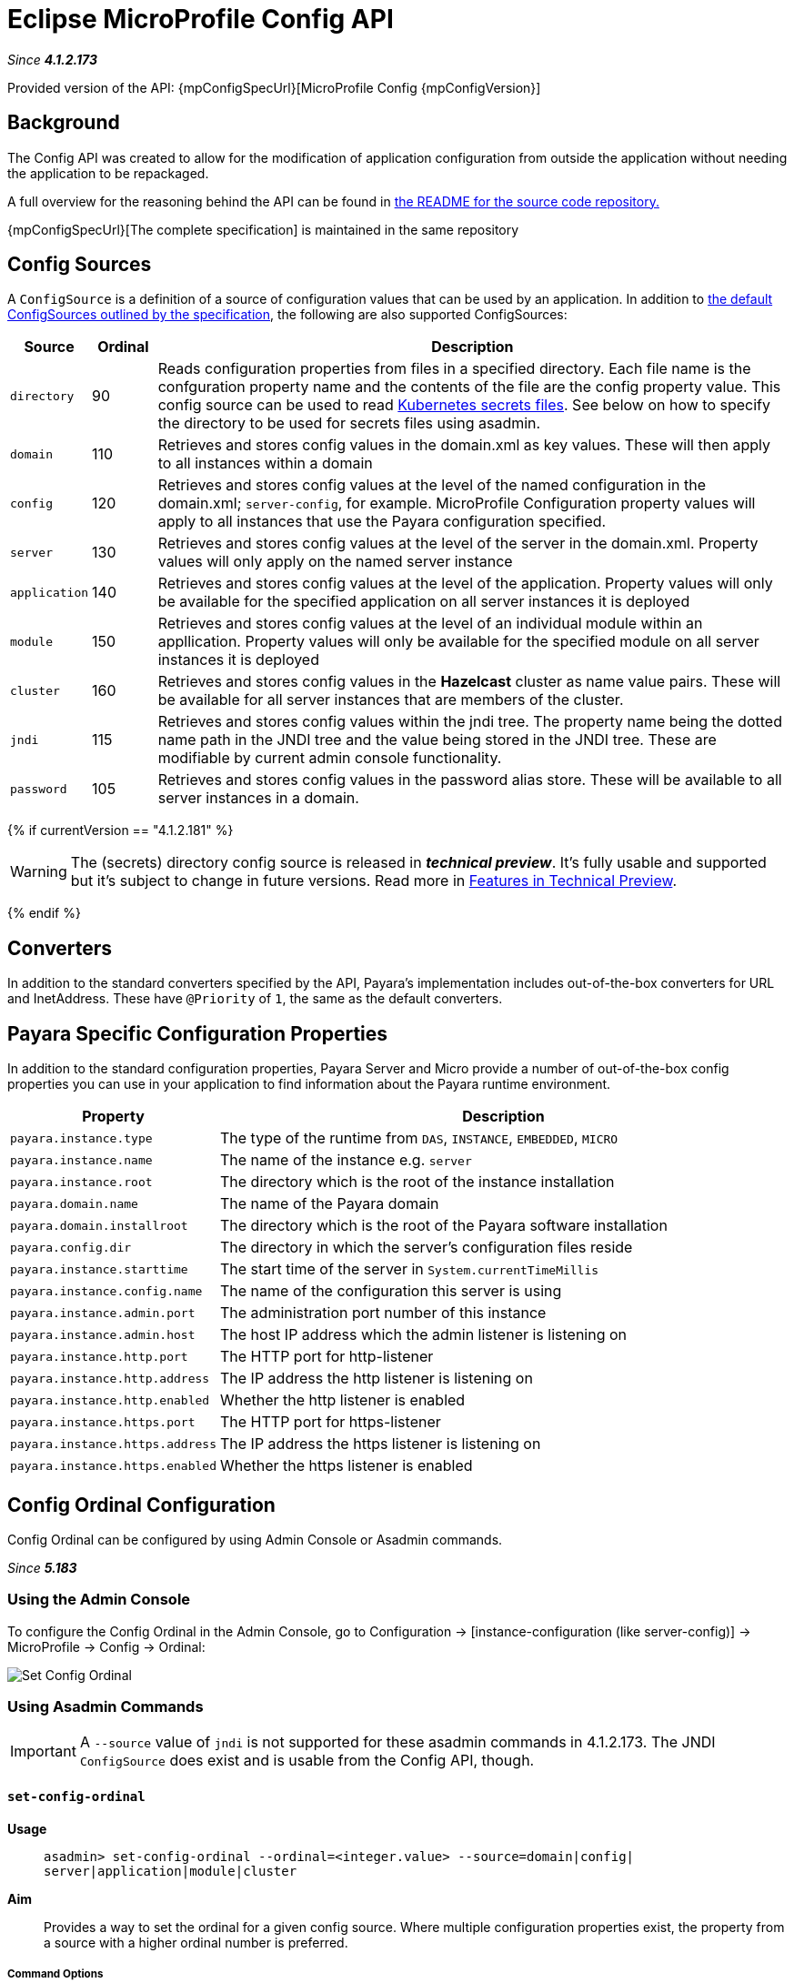 = Eclipse MicroProfile Config API

_Since *4.1.2.173*&nbsp;_

Provided version of the API: {mpConfigSpecUrl}[MicroProfile Config {mpConfigVersion}]

== Background
The Config API was created to allow for the modification of application
configuration from outside the application without needing the application to be
repackaged.

A full overview for the reasoning behind the API can be found in
https://github.com/eclipse/microprofile-config/blob/master/README.adoc[the
README for the source code repository.]

{mpConfigSpecUrl}[The complete specification] is maintained in the same repository

[[config-sources]]
== Config Sources
A `ConfigSource` is a definition of a source of configuration values that can be
used by an application. In addition to
https://github.com/eclipse/microprofile-config/blob/master/spec/src/main/asciidoc/configsources.asciidoc[
the default ConfigSources outlined by the specification], the following are also
supported ConfigSources:


[cols="1,1,10", options="header"]
|===
|Source
|Ordinal
|Description

|`directory`
|90
|Reads configuration properties from files in a specified directory. Each file name 
is the confguration property name and the contents of the file are the config property
value. This config source can be used to read https://kubernetes.io/docs/concepts/configuration/secret/#using-secrets-as-files-from-a-pod[Kubernetes secrets files].
See below on how to specify the directory to be used for secrets files using asadmin.

|`domain`
|110
|Retrieves and stores config values in the domain.xml as key values. These will
then apply to all instances within a domain

|`config`
|120
|Retrieves and stores config values at the level of the named configuration in
the domain.xml; `server-config`, for example. MicroProfile Configuration property
values will apply to all instances that use the Payara configuration specified.

|`server`
|130
|Retrieves and stores config values at the level of the server in the domain.xml.
Property values will only apply on the named server instance

|`application`
|140
|Retrieves and stores config values at the level of the application. Property
values will only be available for the specified application on all server
instances it is deployed

|`module`
|150
|Retrieves and stores config values at the level of an individual module within
an appllication. Property values will only be available for the specified module
on all server instances it is deployed

|`cluster`
|160
|Retrieves and stores config values in the *Hazelcast* cluster as name value pairs.
These will be available for all server instances that are members of the cluster.

|`jndi`
|115
|Retrieves and stores config values within the jndi tree. The property name being
the dotted name path in the JNDI tree and the value being stored in the JNDI tree.
These are modifiable by current admin console functionality.

|`password`
|105
|Retrieves and stores config values in the password alias store. These will be 
available to all server instances in a domain.

|===

{% if currentVersion == "4.1.2.181" %}

WARNING: The (secrets) directory config source is released in *_technical preview_*. It's fully usable and supported but it's subject to change in future versions. Read more in link:/general-info/technical-preview.adoc[Features in Technical Preview].

{% endif %}

== Converters
In addition to the standard converters specified by the API, Payara's implementation
includes out-of-the-box converters for URL and InetAddress. These have `@Priority`
of `1`, the same as the default converters.

== Payara Specific Configuration Properties
In addition to the standard configuration properties, Payara Server and Micro provide a number of out-of-the-box config properties
you can use in your application to find information about the Payara runtime environment.

[cols="1,10", options="header"]
|===
|Property
|Description

|`payara.instance.type`
|The type of the runtime from `DAS`, `INSTANCE`, `EMBEDDED`, `MICRO`

|`payara.instance.name`
|The name of the instance e.g. `server`

|`payara.instance.root`
|The directory which is the root of the instance installation

|`payara.domain.name`
|The name of the Payara domain

|`payara.domain.installroot`
|The directory which is the root of the Payara software installation

|`payara.config.dir`
|The directory in which the server's configuration files reside

|`payara.instance.starttime`
|The start time of the server in `System.currentTimeMillis`

|`payara.instance.config.name`
|The name of the configuration this server is using

|`payara.instance.admin.port`
|The administration port number of this instance

|`payara.instance.admin.host`
|The host IP address which the admin listener is listening on

|`payara.instance.http.port`
|The HTTP port for http-listener

|`payara.instance.http.address`
|The IP address the http listener is listening on

|`payara.instance.http.enabled`
|Whether the http listener is enabled

|`payara.instance.https.port`
|The HTTP port for https-listener

|`payara.instance.https.address`
|The IP address the https listener is listening on

|`payara.instance.https.enabled`
|Whether the https listener is enabled

|===

[[config-ordinal-configuration]]
== Config Ordinal Configuration

Config Ordinal can be configured by using Admin Console or Asadmin commands. 

_Since *5.183*&nbsp;_

[[using-the-admin-console]]
=== Using the Admin Console

To configure the Config Ordinal in the Admin Console, go to Configuration 
→ [instance-configuration (like server-config)] → MicroProfile → Config → Ordinal:

image:microprofile/config-ordinal.png[Set Config Ordinal]

[[using-asadmin-commands]]
=== Using Asadmin Commands

IMPORTANT: A `--source` value of `jndi` is not supported for these asadmin commands in 
4.1.2.173. The JNDI `ConfigSource` does exist and is usable from the Config API, though.

==== `set-config-ordinal`

*Usage*::
`asadmin> set-config-ordinal --ordinal=<integer.value> --source=domain|config|
server|application|module|cluster`
*Aim*::
Provides a way to set the ordinal for a given config source. Where multiple 
configuration properties exist, the property from a source with a  higher
ordinal number is preferred.

===== Command Options

[cols="1,10,1,1", options="header"]
|===
|Option
|Description
|Default
|Mandatory

|`ordinal`
|The value of the ordinal to set. This must be a number greater than 1. A lower
number ordinal means lower order of precedence.
|-
|yes

|`source`
|The value of the source to change. Must be one of: `domain`, `config`, `server`,
`application`, `module`, `cluster`
|-
|yes

|`target`
|The target Payara config to apply the change to
|server (the DAS)
|no

|===


===== Example

[source,Shell]
----
asadmin> set-config-ordinal --ordinal=600 --source=application
----

==== `get-config-ordinal`

*Usage*::
`asadmin> get-config-ordinal --source=domain|config|server|application|module|cluster`
*Aim*::
Returns the ordinal value for the given ConfigSource type.

===== Command Options

[cols="1,10,1,1", options="header"]
|===
|Option
|Description
|Default
|Mandatory

|`source`
|The ConfigSource to get the ordinal for. Must be one of: `domain`, `config`,
`server`, `application`, `module`, `cluster`
|-
|yes

|===


===== Example

[source,Shell]
----
asadmin> get-config-ordinal --source=cluster
----

[[config-property-configuration]]
== Config Property Configuration

Config Property can be configured by using Admin Console or Asadmin commands. 

_Since *5.183*&nbsp;_

[[using-the-admin-console]]
=== Using the Admin Console

To configure the Config Property in the Admin Console, go to Configuration 
→ [instance-configuration (like server-config)] → MicroProfile → Config → Property:

image:microprofile/config-property.png[Set Config Property]

[[using-asadmin-commands]]
=== Using Asadmin Commands

==== `set-config-property`

*Usage*::
`asadmin> set-config-property --propertyName=<property.name> --propertyValue=
<property.val> --source=domain|config|server|application|module|cluster
--sourceName=<source.name> --moduleName=<module.name> --target=<target[default:server]>`
*Aim*::
Sets the given property name and value in one of the built-in config sources. The
source is specified with `--source` and, where there is ambiguity, the `--sourceName`
and `--moduleName` options can be used. For example, where the source is `server`,
the `--sourceName` can be used to specify the name of the server where the config
property is to be stored.

===== Command Options

[cols="1,10,1,1", options="header"]
|===
|Option
|Description
|Default
|Mandatory

|`propertyName`
|The name of the configuration property to set
|-
|yes

|`propertyValue`
|The value of the configuration property to set
|-
|yes

|`source`
|The ConfigSource where the property is to be stored
|-
|yes

|`sourceName`
|The name of the ConfigSource when there may be ambiguity, for example a
ConfigSource of type `application` must specify the name of the application. This
property is required for sources of type: `config`, `server`, `application` or
`module`
|-
|no

|`moduleName`
|The name of the module when the ConfigSource is of type `module`. When this is
specified, the `sourceName` parameter must be provided and must have the name of
the application where the module is deployed.
|-
|no

|`target`
|The target configuration where the command should be run
|server (the DAS)
|no

|===


===== Example

[source,Shell]
----
asadmin> set-config-property
    --propertyName=JMSBrokerURL
    --propertyValue=my.jms.hostname
    --source=module
    --sourceName=myApplication
    --moduleName=myModule
    --target=myAppCluster
----


==== `delete-config-property`

*Usage*::
`asadmin> delete-config-property --propertyName=<property.name> --source=domain|
config|server|application|module|cluster --sourceName=<source.name>
--moduleName=<module.name> --target=<target[default:server]>`
*Aim*::
Deletes the given property name in one of the built-in config sources so that the property no longer exists. The
source is specified with `--source` and, where there is ambiguity, the `--sourceName`
and `--moduleName` options can be used. For example, where the source is `server`,
the `--sourceName` can be used to specify the name of the server where the config
property is to be stored. `moduleName` should only be used when the `--source=module`.


===== Command Options

[cols="1,10,1,1", options="header"]
|===
|Option
|Description
|Default
|Mandatory

|`propertyName`
|The name of the configuration property to delete
|-
|yes

|`source`
|The ConfigSource where the property is stored
|-
|yes

|`sourceName`
|The name of the ConfigSource when there may be ambiguity, for example a
ConfigSource of type `application` must specify the name of the application. This
property is required for sources of type: `config`, `server`, `application` or
`module`
|-
|no

|`moduleName`
|The name of the module when the ConfigSource is of type `module`. When this is
specified, the `sourceName` parameter must be provided and must have the name of
the application where the module is deployed.
|-
|no

|`target`
|The target configuration where the command should be run
|server (the DAS)
|no

|===


===== Example

[source,Shell]
----
asadmin> delete-config-property
    --propertyName=JMSBrokerURL
    --source=module
    --sourceName=myApplication
    --moduleName=myModule
    --target=myAppCluster
----



==== `get-config-property`

*Usage*::
`asadmin> get-config-property --propertyName=<property.name> --source=domain|
config|server|application|module|cluster --sourceName=<source.name>
--moduleName=<module.name> --target=<target[default:server]>`
*Aim*::
Gets the value for the given property name in one of the built-in config sources. The
source is specified with `--source` and, where there is ambiguity, the `--sourceName`
and `--moduleName` options can be used. For example, where the source is `server`,
the `--sourceName` can be used to specify the name of the server where the config
property is to be stored.


===== Command Options

[cols="1,10,1,1", options="header"]
|===
|Option
|Description
|Default
|Mandatory

|`propertyName`
|The name of the configuration property to get
|-
|yes

|`source`
|The ConfigSource where the property is stored
|-
|yes

|`sourceName`
|The name of the ConfigSource when there may be ambiguity, for example a
ConfigSource of type `application` must specify the name of the application. This
property is required for sources of type: `config`, `server`, `application` or
`module`
|-
|no

|`moduleName`
|The name of the module when the ConfigSource is of type `module`. When this is
specified, the `sourceName` parameter must be provided and must have the name of
the application where the module is deployed.
|-
|no

|`target`
|The target configuration where the command should be run
|server (the DAS)
|no

|===


===== Example

[source,Shell]
----
asadmin> get-config-property
    --propertyName=JMSBrokerURL
    --source=module
    --sourceName=myApplication
    --moduleName=myModule
    --target=myAppCluster
----

[[config-secrets-directory-configuration]]
== Config Secrets Directory Configuration

Config Secrets Directory can be configured by using Admin Console or Asadmin commands. 

_Since *5.183*&nbsp;_

[[using-the-admin-console]]
=== Using the Admin Console

To configure the Config Secrets Directory in the Admin Console, go to Configuration 
→ [instance-configuration (like server-config)] → MicroProfile → Config → Directory:

image:microprofile/config-property.png[Set Config Property]

[[using-asadmin-commands]]
=== Using Asadmin Commands

==== `set-config-dir`

{% set previewVersion = "4.1.2.181" %}
{% include "/fragments/tech-preview.adoc" %}

*Usage*::
`asadmin> set-config-dir --directory=<full.path.to.dir> --target=<target[default:server]>`
*Aim*::
Sets the directory to be used for the directory config source.


===== Command Options

[cols="1,10,1,1", options="header"]
|===
|Option
|Description
|Default
|Mandatory

|`directory`
|Full path to the directory containing configuration files
|-
|yes

|`target`
|The target configuration where the command should be run
|server (the DAS)
|no

|===


===== Example

[source,Shell]
----
asadmin> set-config-secrets-dir
    --directory=/home/payara/.secrets
    --target=myAppCluster
----

==== `get-config-secrets-dir`

{% set previewVersion = "4.1.2.181" %}
{% include "/fragments/tech-preview.adoc" %}

*Usage*::
`asadmin> get-config-secrets-dir --target=<target[default:server]>`
*Aim*::
Gets the value of the directory to be used for the directory config source.


===== Command Options

[cols="1,10,1,1", options="header"]
|===
|Option
|Description
|Default
|Mandatory

|`target`
|The target configuration where the command should be run
|server (the DAS)
|no

|===


===== Example

[source,Shell]
----
asadmin> get-config-secrets-dir
    --target=myAppCluster
----

